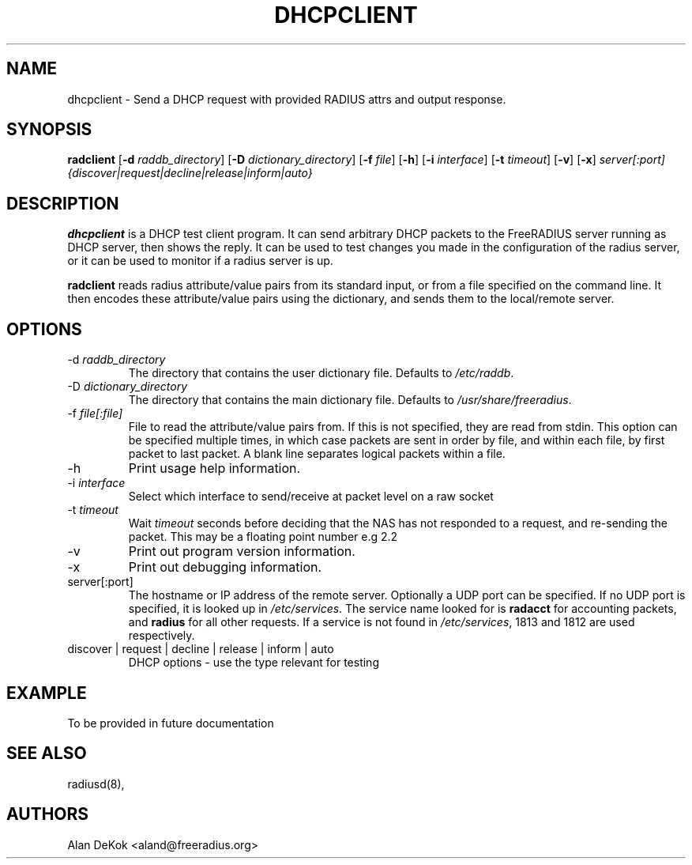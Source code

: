 .TH DHCPCLIENT 1 "19 September 2016" "" "FreeRADIUS Daemon"
.SH NAME
dhcpclient - Send a DHCP request with provided RADIUS attrs and output response.
.SH SYNOPSIS
.B radclient
.RB [ \-d
.IR raddb_directory ]
.RB [ \-D
.IR dictionary_directory ]
.RB [ \-f
.IR file ]
.RB [ \-h ]
.RB [ \-i
.IR interface ]
.RB [ \-t
.IR timeout ]
.RB [ \-v ]
.RB [ \-x ]
\fIserver[:port] {discover|request|decline|release|inform|auto}\fP
.SH DESCRIPTION
\fBdhcpclient\fP is a DHCP test client program. It can send arbitrary DHCP
packets to the FreeRADIUS server running as DHCP server, then shows the reply. 
It can be used to test changes you made in the configuration of the radius server,
or it can be used to monitor if a radius server is up.
.PP
\fBradclient\fP reads radius attribute/value pairs from its standard
input, or from a file specified on the command line. It then encodes
these attribute/value pairs using the dictionary, and sends them
to the local/remote server.
.PP

.SH OPTIONS

.IP \-d\ \fIraddb_directory\fP
The directory that contains the user dictionary file. Defaults to
\fI/etc/raddb\fP.
.IP \-D\ \fIdictionary_directory\fP
The directory that contains the main dictionary file. Defaults to
\fI/usr/share/freeradius\fP.
.IP \-f\ \fIfile[:file]\fP
File to read the attribute/value pairs from. If this is not specified,
they are read from stdin.  This option can be specified multiple
times, in which case packets are sent in order by file, and within
each file, by first packet to last packet.  A blank line separates
logical packets within a file.
.IP \-h
Print usage help information.
.IP \-i\ \fIinterface\fP
Select which interface to send/receive at packet level on a raw socket
.IP \-t\ \fItimeout\fP
Wait \fItimeout\fP seconds before deciding that the NAS has not
responded to a request, and re-sending the packet.  This may be a floating point number e.g 2.2
.IP \-v
Print out program version information.
.IP \-x
Print out debugging information.
.IP server[:port]
The hostname or IP address of the remote server. Optionally a UDP port
can be specified. If no UDP port is specified, it is looked up in
\fI/etc/services\fP. The service name looked for is \fBradacct\fP for
accounting packets, and \fBradius\fP for all other requests. If a
service is not found in \fI/etc/services\fP, 1813 and 1812 are used
respectively.
.IP discover\ |\ request\ |\ decline\ |\ release\ |\ inform\ |\ auto
DHCP options - use the type relevant for testing

.SH EXAMPLE

To be provided in future documentation

.SH SEE ALSO
radiusd(8),
.SH AUTHORS
Alan DeKok <aland@freeradius.org>
